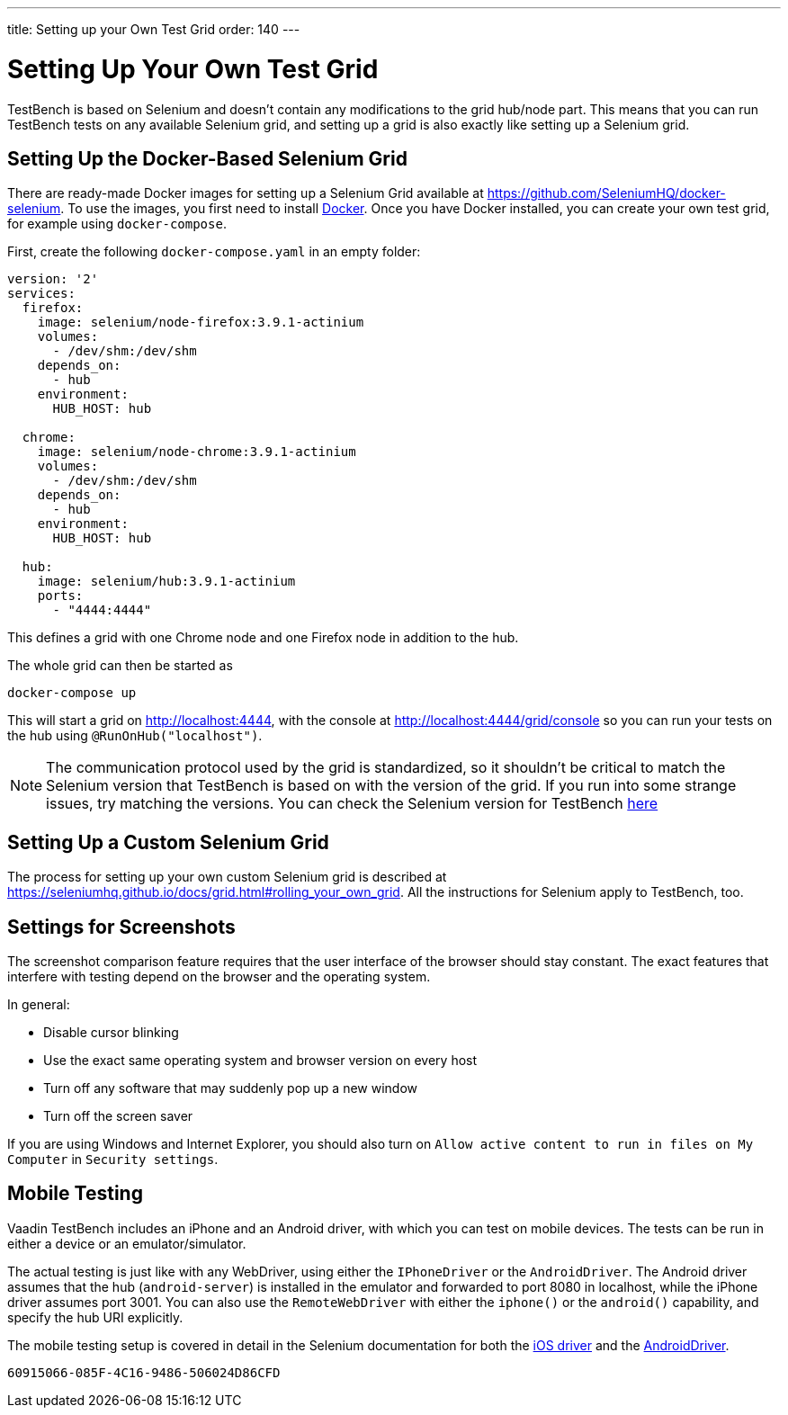 ---
title: Setting up your Own Test Grid
order: 140
---

= Setting Up Your Own Test Grid
TestBench is based on Selenium and doesn't contain any modifications to the grid hub/node part.
This means that you can run TestBench tests on any available Selenium grid, and setting up a grid is also exactly like setting up a Selenium grid.

== Setting Up the Docker-Based Selenium Grid
There are ready-made Docker images for setting up a Selenium Grid available at https://github.com/SeleniumHQ/docker-selenium.
To use the images, you first need to install https://www.docker.com/[Docker].
Once you have Docker installed, you can create your own test grid, for example using `docker-compose`.

First, create the following [filename]`docker-compose.yaml` in an empty folder:
[source,yaml]
----
version: '2'
services:
  firefox:
    image: selenium/node-firefox:3.9.1-actinium
    volumes:
      - /dev/shm:/dev/shm
    depends_on:
      - hub
    environment:
      HUB_HOST: hub

  chrome:
    image: selenium/node-chrome:3.9.1-actinium
    volumes:
      - /dev/shm:/dev/shm
    depends_on:
      - hub
    environment:
      HUB_HOST: hub

  hub:
    image: selenium/hub:3.9.1-actinium
    ports:
      - "4444:4444"
----
This defines a grid with one Chrome node and one Firefox node in addition to the hub.

The whole grid can then be started as
----
docker-compose up
----
This will start a grid on http://localhost:4444, with the console at http://localhost:4444/grid/console so you can run your tests on the hub using `@RunOnHub("localhost")`.

[NOTE]
The communication protocol used by the grid is standardized, so it shouldn't be critical to match the Selenium version that TestBench is based on with the version of the grid.
If you run into some strange issues, try matching the versions.
You can check the Selenium version for TestBench https://github.com/vaadin/testing/blob/master/vaadin-testbench-core/pom.xml[here]


== Setting Up a Custom Selenium Grid

The process for setting up your own custom Selenium grid is described at https://seleniumhq.github.io/docs/grid.html#rolling_your_own_grid.
All the instructions for Selenium apply to TestBench, too.


== Settings for Screenshots

The screenshot comparison feature requires that the user interface of the browser should stay constant.
The exact features that interfere with testing depend on the browser and the operating system.

In general:

* Disable cursor blinking
* Use the exact same operating system and browser version on every host
* Turn off any software that may suddenly pop up a new window
* Turn off the screen saver

If you are using Windows and Internet Explorer, you should also turn on `Allow active content to run in files on My Computer` in `Security settings`.

== Mobile Testing

Vaadin TestBench includes an iPhone and an Android driver, with which you can
test on mobile devices.
The tests can be run in either a device or an emulator/simulator.

The actual testing is just like with any WebDriver, using either the
`IPhoneDriver` or the `AndroidDriver`.
The Android driver assumes that the hub (`android-server`) is installed in the emulator and forwarded to port 8080 in localhost, while the iPhone driver assumes port 3001.
You can also use the `RemoteWebDriver` with either the `iphone()` or the `android()` capability, and specify the hub URI explicitly.

The mobile testing setup is covered in detail in the Selenium documentation for
both the http://ios-driver.github.io/ios-driver/[iOS driver] and the
http://selendroid.io/mobileWeb.html[AndroidDriver].


[discussion-id]`60915066-085F-4C16-9486-506024D86CFD`
